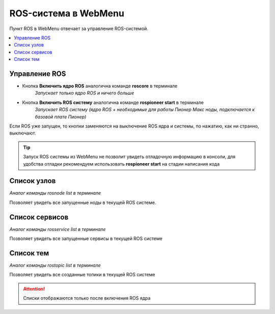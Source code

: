 ROS-система в WebMenu
=======
.. ссылку на что такое рос система
Пункт ROS в WebMenu отвечает за управление ROS-системой.

.. contents::
    :local:

Управление ROS
~~~~~~~~~~~~~~~~~~~~~~~~~~

.. image:: media/web_menu/ros-menu-control.png
    :alt: Похоже, картинка не загрузилась :c 
    :align: center


* Кнопка **Включить ядро ROS** аналогична команде **roscore** в терминале
        *Запускает только ядро ROS и ничего больше*
* Кнопка **Включить ROS систему** аналогична команде **rospioneer start** в терминале 
        *Запускает ROS систему (ядро ROS + необходимые для работы Пионер Макс ноды, подключается к базовой плате Пионер)*
Если ROS уже запущен, то кнопки заменяются на выключение ROS ядра и системы, по нажатию, как ни странно, выключают.



.. tip:: Запуск ROS системы из WebMenu не позволит увидеть отладочную информацию в консоли, для удобства отладки рекомендуем использовать **rospioneer start** на стадии написания кода

Список узлов
~~~~~~~~~~~~~~~~~~~~~~~~
*Аналог команды rosnode list в терминале*

.. image:: media/web_menu/ros-menu-nodelist.png
    :alt: Похоже, картинка не загрузилась :c 
    :align: center

Позволяет увидеть все запущенные ноды в текущей ROS системе.

Список сервисов
~~~~~~~~~~~~~~~~~~~~~~~~~
*Аналог команды rosservice list в терминале*

.. image:: media/web_menu/ros-menu-servicelist.png
    :alt: Похоже, картинка не загрузилась :c 
    :align: center

Позволяет увидеть все запущенные сервисы в текущей ROS системе


Список тем
~~~~~~~~~~~~~~~~~~~~
*Аналог команды rostopic list в терминале*

.. image:: media/web_menu/ros-menu-topiclist.png
    :alt: Похоже, картинка не загрузилась :c 
    :align: center

Позволяет увидеть все созданные топики в текущей ROS системе

.. attention:: Списки отображаются только после включения ROS ядра

.. Добавить ссылки на страницы с описаниями, что такое сервис, нода, топик (сделать слова кликабельными)